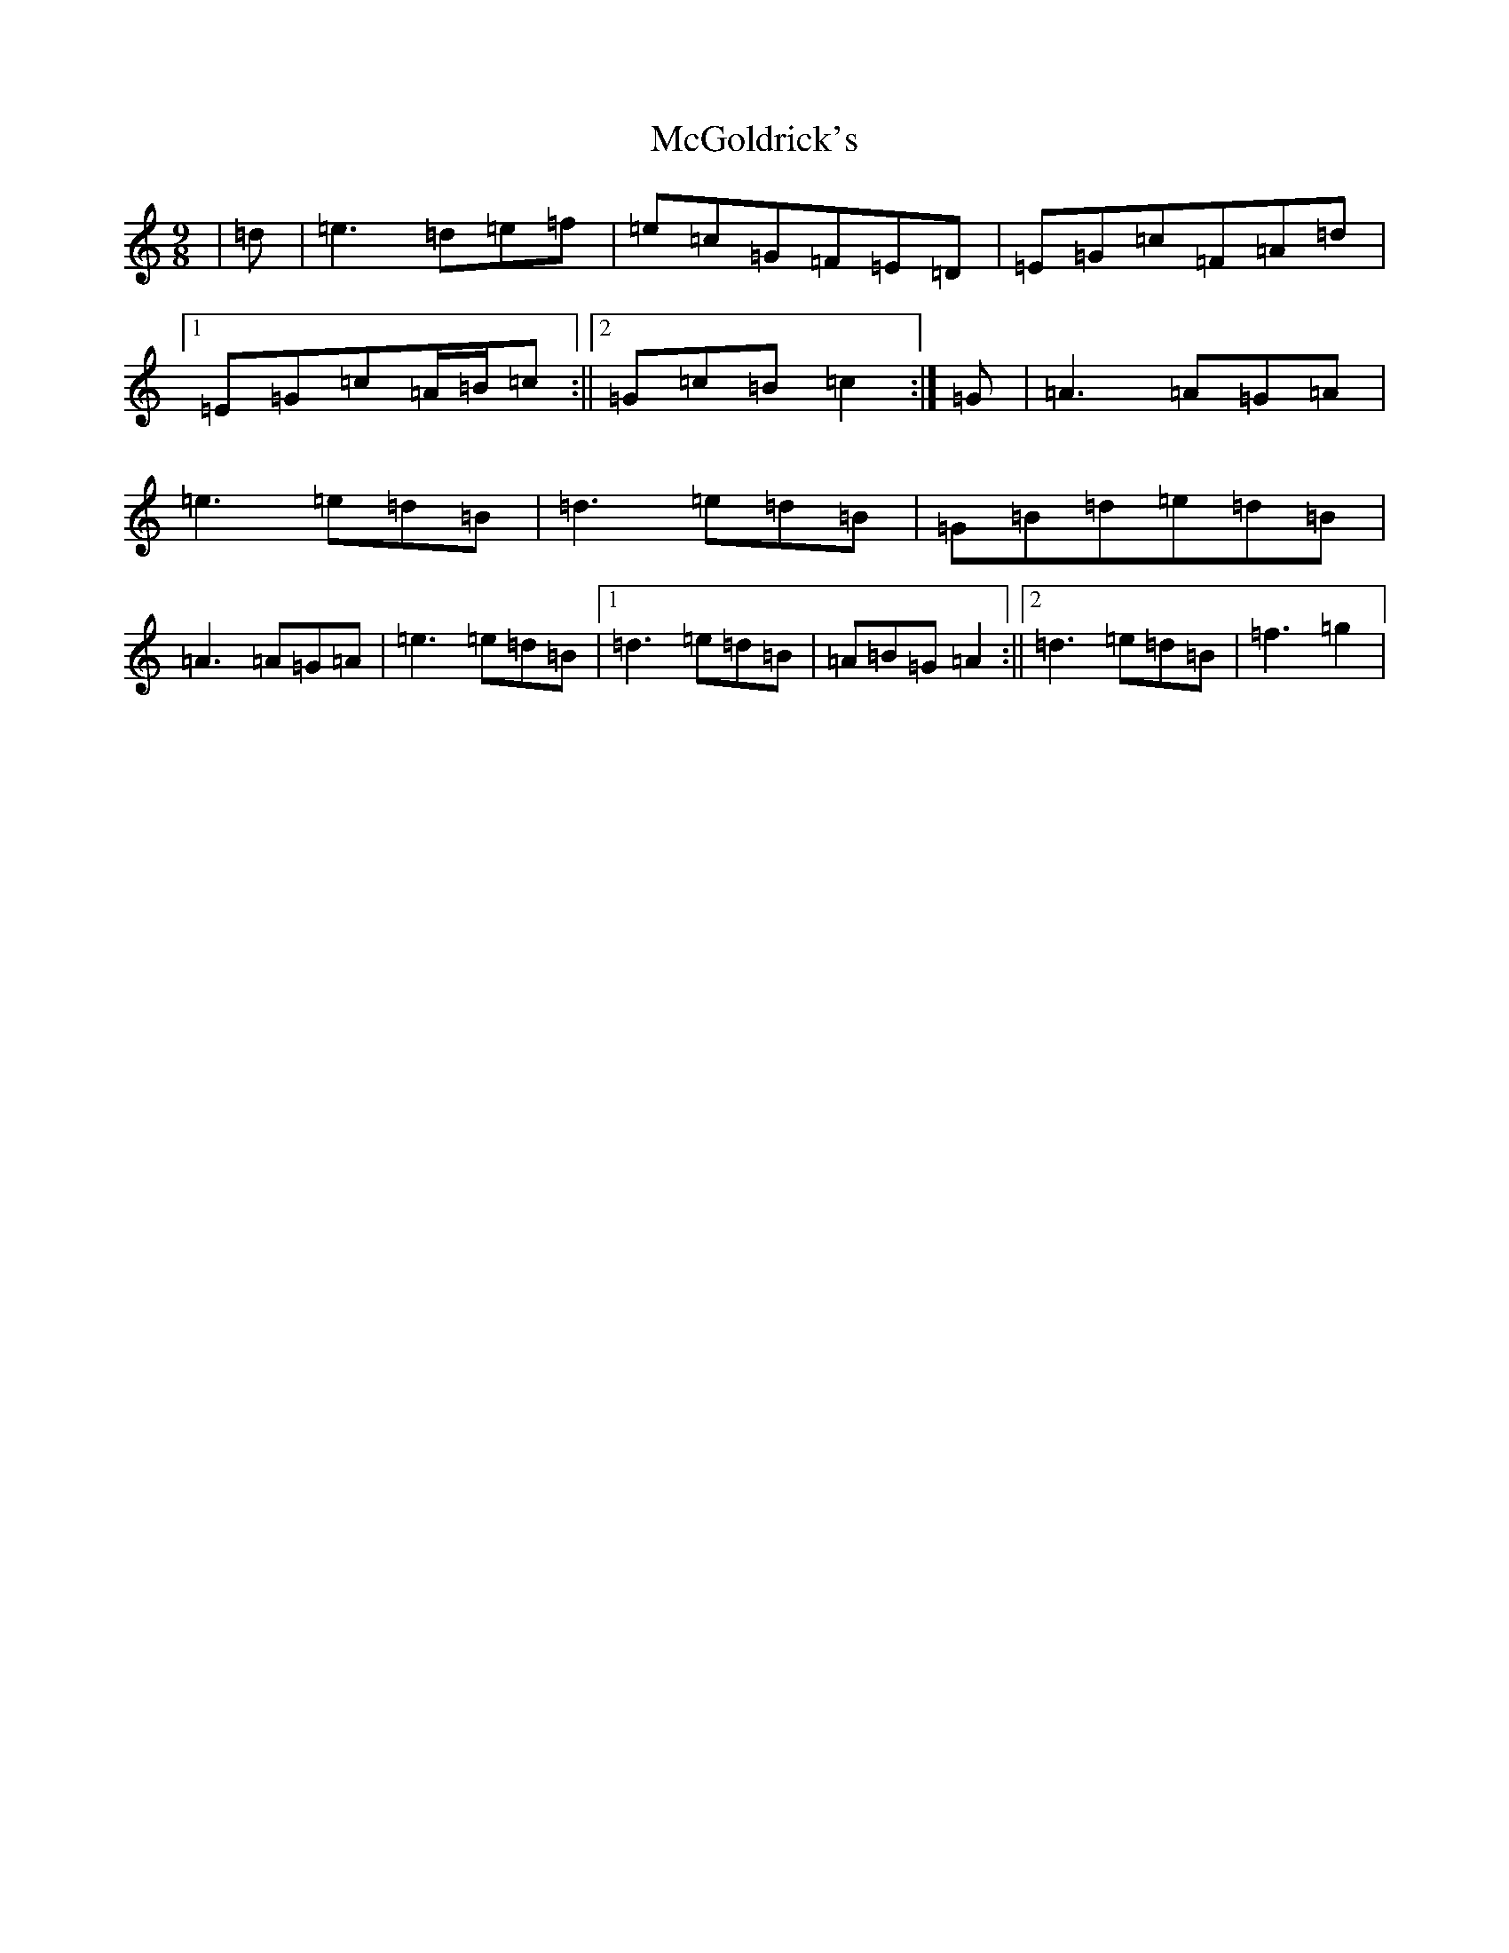 X: 6534
T: McGoldrick's
S: https://thesession.org/tunes/628#setting628
R: jig
M:9/8
L:1/8
K: C Major
|=d|=e3=d=e=f|=e=c=G=F=E=D|=E=G=c=F=A=d|1=E=G=c=A/2=B/2=c:||2=G=c=B=c2:|=G|=A3=A=G=A|=e3=e=d=B|=d3=e=d=B|=G=B=d=e=d=B|=A3=A=G=A|=e3=e=d=B|1=d3=e=d=B|=A=B=G=A2:||2=d3=e=d=B|=f3=g2|